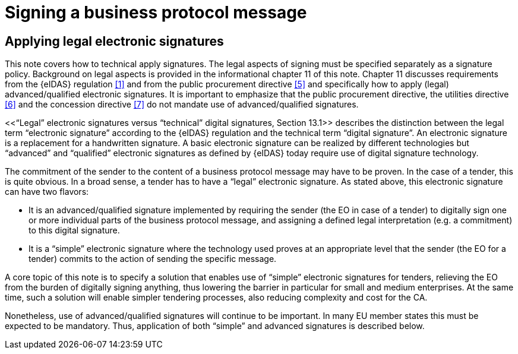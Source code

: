 
= Signing a business protocol message

==	Applying legal electronic signatures

This note covers how to technical apply signatures. The legal aspects of signing must be specified separately as a signature policy. Background on legal aspects is provided in the informational chapter 11 of this note. Chapter 11 discusses requirements from the {eIDAS} regulation <<1>> and from the public procurement directive <<5>> and specifically how to apply (legal) advanced/qualified electronic signatures. It is important to emphasize that the public procurement directive, the utilities directive <<6>> and the concession directive <<7>> do not mandate use of advanced/qualified signatures.

<<“Legal” electronic signatures versus “technical” digital signatures, Section 13.1>> describes the distinction between the legal term “electronic signature” according to the {eIDAS} regulation and the technical term “digital signature”. An electronic signature is a replacement for a handwritten signature. A basic electronic signature can be realized by different technologies but “advanced” and “qualified” electronic signatures as defined by {eIDAS} today require use of digital signature technology.

The commitment of the sender to the content of a business protocol message may have to be proven. In the case of a tender, this is quite obvious. In a broad sense, a tender has to have a “legal” electronic signature. As stated above, this electronic signature can have two flavors:

*	It is an advanced/qualified signature implemented by requiring the sender (the EO in case of a tender) to digitally sign one or more individual parts of the business protocol message, and assigning a defined legal interpretation (e.g. a commitment) to this digital signature.
*	It is a “simple” electronic signature where the technology used proves at an appropriate level that the sender (the EO for a tender) commits to the action of sending the specific message.

A core topic of this note is to specify a solution that enables use of “simple” electronic signatures for tenders, relieving the EO from the burden of digitally signing anything, thus lowering the barrier in particular for small and medium enterprises. At the same time, such a solution will enable simpler tendering processes, also reducing complexity and cost for the CA.

Nonetheless, use of advanced/qualified signatures will continue to be important. In many EU member states this must be expected to be mandatory. Thus, application of both “simple” and advanced signatures is described below.
